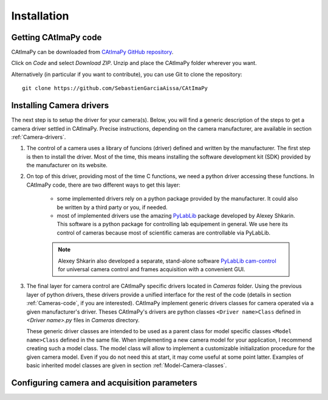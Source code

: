 
Installation
************

Getting CAtImaPy code
=====================


CAtImaPy can be downloaded from `CAtImaPy GitHub repository <https://github.com/SebastienGarciaAissa/CAtImaPy.git>`_. 

Click on *Code* and select *Download ZIP*. Unzip and place the CAtImaPy folder wherever you want.

Alternatively (in particular if you want to contribute), you can use Git to clone the repository::

    git clone https://github.com/SebastienGarciaAissa/CAtImaPy


Installing Camera drivers
=========================

The next step is to setup the driver for your camera(s). 
Below, you will find a generic description of the steps to get a camera driver settled in CAtImaPy. 
Precise instructions, depending on the camera manufacturer, are available in section :ref:`Camera-drivers`.

#.  The control of a camera uses a library of funcions (driver) defined and written by the manufacturer. 
    The first step is then to install the driver.
    Most of the time, this means installing the software development kit (SDK) provided by the manufacturer on its website.
    
#.  On top of this driver, providing most of the time C functions, 
    we need a python driver accessing these functions. 
    In CAtImaPy code, there are two different ways to get this layer:

        * some implemented drivers rely on a python package provided by the manufacturer. It could also be written by a third party or you, if needed.
        
        * most of implemented drivers use the amazing `PyLabLib <https://pylablib.readthedocs.io/en/latest/>`_ package developed by Alexey Shkarin. 
          This software is a python package for controlling lab equipement in general. 
          We use here its control of cameras because most of scientific cameras are controllable via PyLabLib. 
        
        .. note::
            Alexey Shkarin also developed a separate, stand-alone software `PyLabLib cam-control <https://pylablib-cam-control.readthedocs.io/en/latest/>`_
            for universal camera control and frames acquisition with a convenient GUI. 
    
#.  The final layer for camera control are CAtImaPy specific drivers located in *Cameras* folder.
    Using the previous layer of python drivers, these drivers provide a unified interface for the rest of the code 
    (details in section :ref:`Cameras-code`, if you are interested).
    CAtImaPy implement generic drivers classes for camera operated via a given manufacturer's driver. 
    Theses CAtImaPy's drivers are python classes ``<Driver name>Class`` defined in *<Driver name>.py* files in *Cameras* directory. 
    
    These generic driver classes are intended to be used as a parent class for model specific classes ``<Model name>Class`` defined in the same file.
    When implementing a new camera model for your application, I recommend creating such a model class. 
    The model class will allow to implement a customizable initialization procedure for the given camera model. 
    Even if you do not need this at start, it may come useful at some point latter. 
    Examples of basic inherited model classes are given in section :ref:`Model-Camera-classes`.


Configuring camera and acquisition parameters
==============================================










